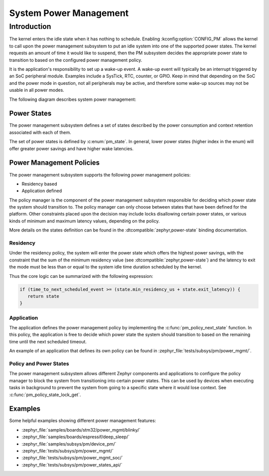 .. _pm-system:

System Power Management
#######################

Introduction
************

The kernel enters the idle state when it has nothing to schedule.
Enabling :kconfig:option:`CONFIG_PM` allows the kernel to call upon the
power management subsystem to put an idle system into one of the supported power states.
The kernel requests an amount of time it would like to suspend, then the PM subsystem decides
the appropriate power state to transition to based on the configured power management policy.

It is the application's responsibility to set up a wake-up event.
A wake-up event will typically be an interrupt triggered by an SoC peripheral module.
Examples include a SysTick, RTC, counter, or GPIO.
Keep in mind that depending on the SoC and the power mode in question,
not all peripherals may be active, and therefore
some wake-up sources may not be usable in all power modes.

The following diagram describes system power management:

.. graphviz::
   :caption: System power management

   digraph G {
       compound=true
       node [height=1.2 style=rounded]

       lock [label="Lock interruptions"]
       config_pm [label="CONFIG_PM" shape=diamond style="rounded,dashed"]
       forced_state [label="state forced ?", shape=diamond style="rounded,dashed"]
       config_system_managed_device_pm [label="CONFIG_PM_DEVICE" shape=diamond style="rounded,dashed"]
       config_system_managed_device_pm2 [label="CONFIG_PM_DEVICE" shape=diamond style="rounded,dashed"]
       pm_policy [label="Check policy manager\nfor a power state "]
       pm_suspend_devices [label="Suspend\ndevices"]
       pm_resume_devices [label="Resume\ndevices"]
       pm_state_set [label="Change power state\n(SoC API)" style="rounded,bold"]
       pm_system_resume [label="Finish wake-up\n(SoC API)\n(restore interruptions)" style="rounded,bold"]
       k_cpu_idle [label="k_cpu_idle()"]

       subgraph cluster_0 {
              style=invisible;
              lock -> config_pm
       }

       subgraph cluster_1 {
                style=dashed
                label = "pm_system_suspend()"

                forced_state -> config_system_managed_device_pm [label="yes"]
                forced_state -> pm_policy [label="no"]
                pm_policy -> config_system_managed_device_pm
                config_system_managed_device_pm -> pm_state_set:e [label="no"]
                config_system_managed_device_pm -> pm_suspend_devices [label="yes"]
                pm_suspend_devices -> pm_state_set
                pm_state_set -> config_system_managed_device_pm2
                config_system_managed_device_pm2 -> pm_resume_devices [label="yes"]
                config_system_managed_device_pm2 -> pm_system_resume [label="no"]
                pm_resume_devices -> pm_system_resume
        }

        {rankdir=LR k_cpu_idle; forced_state}
        pm_policy -> k_cpu_idle [label="PM_STATE_ACTIVE\n(no power state meet requirements)"]
        config_pm -> k_cpu_idle [label="no"]
        config_pm -> forced_state [label="yes" lhead="cluster_1"]
        pm_system_resume:e -> lock:e [constraint=false lhed="cluster_0"]
   }


Power States
============

The power management subsystem defines a set of states described by the
power consumption and context retention associated with each of them.

The set of power states is defined by :c:enum:`pm_state`. In general, lower power states
(higher index in the enum) will offer greater power savings and have higher wake latencies.

Power Management Policies
=========================

The power management subsystem supports the following power management policies:

* Residency based
* Application defined

The policy manager is the component of the power management subsystem responsible
for deciding which power state the system should transition to.
The policy manager can only choose between states that have been defined for the platform.
Other constraints placed upon the decision may include locks disallowing certain power states,
or various kinds of minimum and maximum latency values, depending on the policy.

More details on the states definition can be found in the
:dtcompatible:`zephyr,power-state` binding documentation.

Residency
---------

Under the residency policy, the system will enter the power state which offers the highest
power savings, with the constraint that the sum of the minimum residency value (see
:dtcompatible:`zephyr,power-state`) and the latency to exit the mode must be
less than or equal to the system idle time duration scheduled by the kernel.

Thus the core logic can be summarized with the following expression:

.. code-block:: c

   if (time_to_next_scheduled_event >= (state.min_residency_us + state.exit_latency)) {
      return state
   }

Application
-----------

The application defines the power management policy by implementing the
:c:func:`pm_policy_next_state` function. In this policy, the application is free
to decide which power state the system should transition to based on the
remaining time until the next scheduled timeout.

An example of an application that defines its own policy can be found in
:zephyr_file:`tests/subsys/pm/power_mgmt/`.

.. _pm-policy-power-states:

Policy and Power States
------------------------

The power management subsystem allows different Zephyr components and
applications to configure the policy manager to block the system from transitioning
into certain power states. This can be used by devices when executing tasks in
background to prevent the system from going to a specific state where it would
lose context. See :c:func:`pm_policy_state_lock_get`.

Examples
========

Some helpful examples showing different power management features:

* :zephyr_file:`samples/boards/stm32/power_mgmt/blinky/`
* :zephyr_file:`samples/boards/espressif/deep_sleep/`
* :zephyr_file:`samples/subsys/pm/device_pm/`
* :zephyr_file:`tests/subsys/pm/power_mgmt/`
* :zephyr_file:`tests/subsys/pm/power_mgmt_soc/`
* :zephyr_file:`tests/subsys/pm/power_states_api/`
